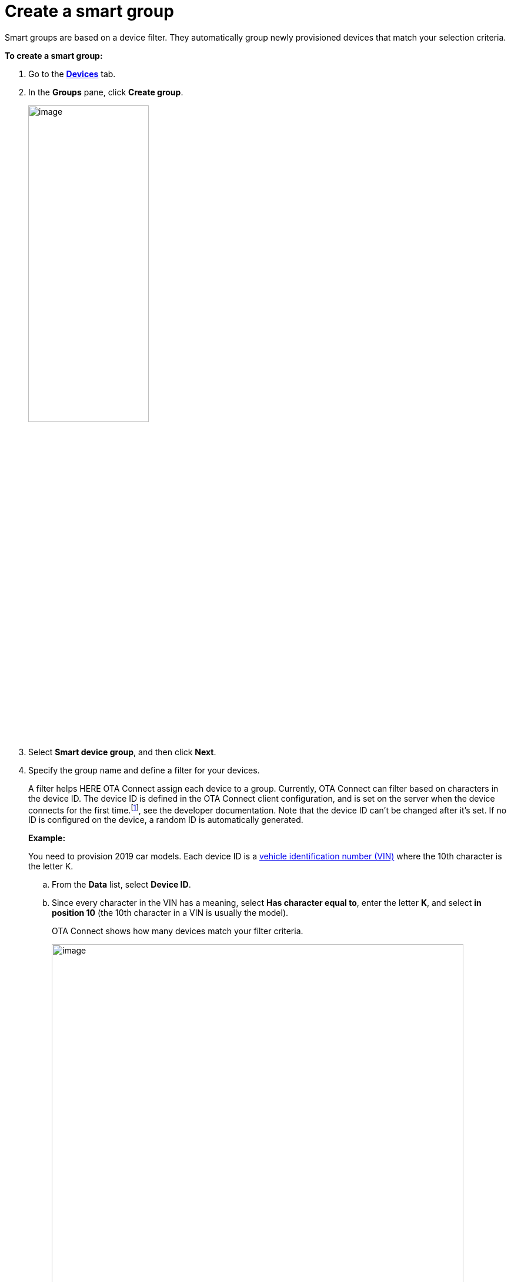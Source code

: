 = Create a smart group

Smart groups are based on a device filter. They automatically group newly provisioned devices that match your selection criteria.

// tag::smart_group[]

*To create a smart group:*

. Go to the https://connect.ota.here.com/#/devices[*Devices*, window="_blank"] tab.
. In the *Groups* pane, click *Create group*.
+
image::img::create_group.png[image,50%]
. Select *Smart device group*, and then click *Next*.
. Specify the group name and define a filter for your devices.
+
A filter helps HERE OTA Connect assign each device to a group. Currently, OTA Connect can filter based on characters in the device ID. The device ID is defined in the OTA Connect client configuration, and is set on the server when the device connects for the first time.footnote:[To learn how to xref:ota-client::use-your-own-deviceid.adoc[configure device IDs\], see the developer documentation. Note that the device ID can't be changed after it's set.] If no ID is configured on the device, a random ID is automatically generated.
+
*Example:*
+
You need to provision 2019 car models. Each device ID is a https://en.wikipedia.org/wiki/Vehicle_identification_number[vehicle identification number (VIN), window="_blank"] where the 10th character is the letter K.

.. From the *Data* list, select *Device ID*.
.. Since every character in the VIN has a meaning, select *Has character equal to*, enter the letter *K*, and select *in position 10*  (the 10th character in a VIN is usually the model).
+
OTA Connect shows how many devices match your filter criteria.
+
[.lightbackground]
image::img::smart_group_example.png[image,700]
+
IMPORTANT: You cannot change the criteria of a smart group after you create it. If you made a mistake with the filter criteria, create another smart group.

. Click *Create*.
+
The created group appears in the *Groups* pane. If a new provisioned device meets the specified filter criteria, it is automatically added to the group. If a device is deleted, it is automatically removed from the group.

// end::smart_group[]
